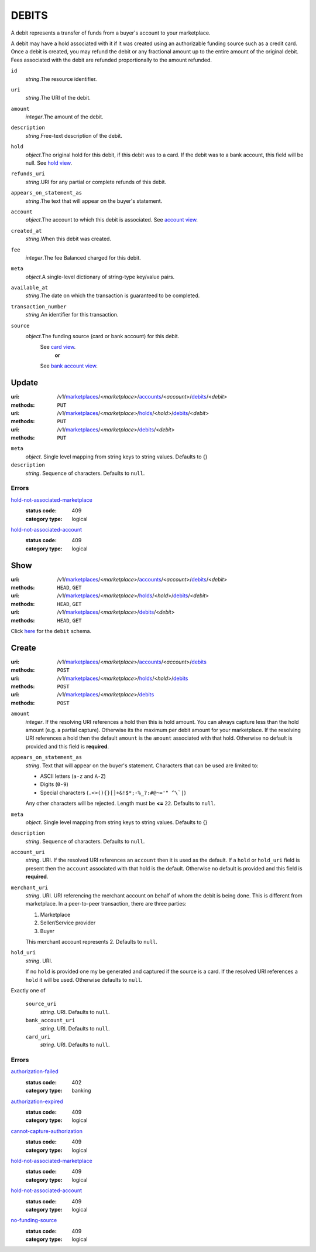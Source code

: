 ======
DEBITS
======

A debit represents a transfer of funds from a buyer's account to your
marketplace.

A debit may have a hold associated with it if it was created using an
authorizable funding source such as a credit card. Once a debit is
created, you may refund the debit or any fractional amount up to the
entire amount of the original debit. Fees associated with the debit are
refunded proportionally to the amount refunded.

.. _debit-view:

``id``
    *string*.The resource identifier.

``uri``
    *string*.The URI of the debit.

``amount``
    *integer*.The amount of the debit.

``description``
    *string*.Free-text description of the debit.

``hold``
    *object*.The original hold for this debit, if this debit was to a card.
    If the debit was to a bank account, this field will be null.
    See `hold view
    <./holds.rst#hold-view>`_.

``refunds_uri``
    *string*.URI for any partial or complete refunds of this debit.

``appears_on_statement_as``
    *string*.The text that will appear on the buyer's statement.

``account``
    *object*.The account to which this debit is associated.
    See `account view
    <./accounts.rst#account-view>`_.

``created_at``
    *string*.When this debit was created.

``fee``
    *integer*.The fee Balanced charged for this debit.

``meta``
    *object*.A single-level dictionary of string-type key/value pairs.

``available_at``
    *string*.The date on which the transaction is guaranteed to be completed.

``transaction_number``
    *string*.An identifier for this transaction.

``source``
    *object*.The funding source (card or bank account) for this debit.
        See `card view <./cards.rst#card-view>`_.
            **or**
        See `bank account view <./bank_accounts.rst#bank-account-view>`_.



Update
======

:uri: /v1/`marketplaces <./marketplaces.rst>`_/<*marketplace*>/`accounts <./accounts.rst>`_/<*account*>/`debits <./debits.rst>`_/<*debit*>
:methods: ``PUT``
:uri: /v1/`marketplaces <./marketplaces.rst>`_/<*marketplace*>/`holds <./holds.rst>`_/<*hold*>/`debits <./debits.rst>`_/<*debit*>
:methods: ``PUT``
:uri: /v1/`marketplaces <./marketplaces.rst>`_/<*marketplace*>/`debits <./debits.rst>`_/<*debit*>
:methods: ``PUT``

.. _debit-update-form:

``meta``
    *object*. Single level mapping from string keys to string values. Defaults to {}


``description``
    *string*. Sequence of characters. Defaults to ``null``.


.. _debit-update-errors:

Errors
------

`hold-not-associated-marketplace <'../errors.rst'#hold-not-associated-marketplace>`_
    :status code: 409
    :category type: logical

`hold-not-associated-account <'../errors.rst'#hold-not-associated-account>`_
    :status code: 409
    :category type: logical



Show
====

:uri: /v1/`marketplaces <./marketplaces.rst>`_/<*marketplace*>/`accounts <./accounts.rst>`_/<*account*>/`debits <./debits.rst>`_/<*debit*>
:methods: ``HEAD``, ``GET``
:uri: /v1/`marketplaces <./marketplaces.rst>`_/<*marketplace*>/`holds <./holds.rst>`_/<*hold*>/`debits <./debits.rst>`_/<*debit*>
:methods: ``HEAD``, ``GET``
:uri: /v1/`marketplaces <./marketplaces.rst>`_/<*marketplace*>/`debits <./debits.rst>`_/<*debit*>
:methods: ``HEAD``, ``GET``

Click `here <./debits.rst#debit-view>`_ for the ``debit`` schema.


Create
======

:uri: /v1/`marketplaces <./marketplaces.rst>`_/<*marketplace*>/`accounts <./accounts.rst>`_/<*account*>/`debits <./debits.rst>`_
:methods: ``POST``
:uri: /v1/`marketplaces <./marketplaces.rst>`_/<*marketplace*>/`holds <./holds.rst>`_/<*hold*>/`debits <./debits.rst>`_
:methods: ``POST``
:uri: /v1/`marketplaces <./marketplaces.rst>`_/<*marketplace*>/`debits <./debits.rst>`_
:methods: ``POST``

.. _debit-create-form:

``amount``
    *integer*. If the resolving URI references a hold then this is hold amount. You can
    always capture less than the hold amount (e.g. a partial capture).
    Otherwise its the maximum per debit amount for your marketplace. If the resolving URI references a hold then the default ``amount``
    is the ``amount`` associated with that hold. Otherwise no default
    is provided and this field is **required**.


``appears_on_statement_as``
    *string*. Text that will appear on the buyer's statement. Characters that can be
    used are limited to:

    - ASCII letters (``a-z`` and ``A-Z``)
    - Digits (``0-9``)
    - Special characters (``.<>(){}[]+&!$*;-%_?:#@~='" ^\`|``)

    Any other characters will be rejected. Length must be **<=** ``22``. Defaults to ``null``.


``meta``
    *object*. Single level mapping from string keys to string values. Defaults to {}


``description``
    *string*. Sequence of characters. Defaults to ``null``.


``account_uri``
    *string*. URI. If the resolved URI references an ``account`` then it is used as
    the default. If a ``hold`` or ``hold_uri`` field is present then the
    ``account`` associated with that hold is the default. Otherwise no
    default is provided and this field is **required**.


``merchant_uri``
    *string*. URI. URI referencing the merchant account on behalf of whom the
    debit is being done. This is different from marketplace.
    In a peer-to-peer transaction, there are three parties:

    1. Marketplace
    2. Seller/Service provider
    3. Buyer

    This merchant account represents 2. Defaults to ``null``.


``hold_uri``
    *string*. URI.

    If no ``hold`` is provided one my be generated and captured if the
    source is a card. If the resolved URI references a ``hold`` it will be used. Otherwise
    defaults to ``null``.


Exactly one of

    ``source_uri``
        *string*. URI. Defaults to ``null``.


    ``bank_account_uri``
        *string*. URI. Defaults to ``null``.


    ``card_uri``
        *string*. URI. Defaults to ``null``.


.. _debit-create-errors:

Errors
------

`authorization-failed <'../errors.rst'#authorization-failed>`_
    :status code: 402
    :category type: banking

`authorization-expired <'../errors.rst'#authorization-expired>`_
    :status code: 409
    :category type: logical

`cannot-capture-authorization <'../errors.rst'#cannot-capture-authorization>`_
    :status code: 409
    :category type: logical

`hold-not-associated-marketplace <'../errors.rst'#hold-not-associated-marketplace>`_
    :status code: 409
    :category type: logical

`hold-not-associated-account <'../errors.rst'#hold-not-associated-account>`_
    :status code: 409
    :category type: logical

`no-funding-source <'../errors.rst'#no-funding-source>`_
    :status code: 409
    :category type: logical




